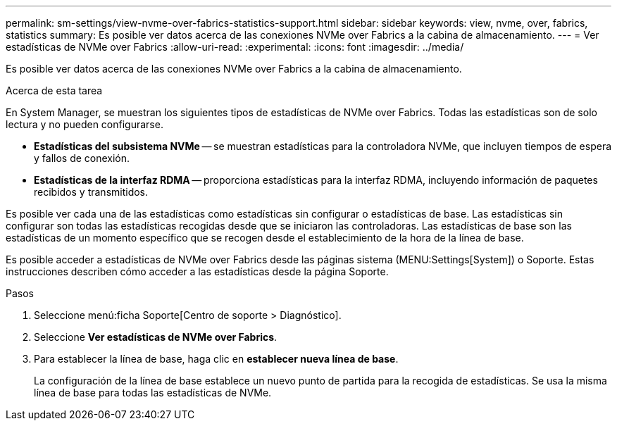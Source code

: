 ---
permalink: sm-settings/view-nvme-over-fabrics-statistics-support.html 
sidebar: sidebar 
keywords: view, nvme, over, fabrics, statistics 
summary: Es posible ver datos acerca de las conexiones NVMe over Fabrics a la cabina de almacenamiento. 
---
= Ver estadísticas de NVMe over Fabrics
:allow-uri-read: 
:experimental: 
:icons: font
:imagesdir: ../media/


[role="lead"]
Es posible ver datos acerca de las conexiones NVMe over Fabrics a la cabina de almacenamiento.

.Acerca de esta tarea
En System Manager, se muestran los siguientes tipos de estadísticas de NVMe over Fabrics. Todas las estadísticas son de solo lectura y no pueden configurarse.

* *Estadísticas del subsistema NVMe* -- se muestran estadísticas para la controladora NVMe, que incluyen tiempos de espera y fallos de conexión.
* *Estadísticas de la interfaz RDMA* -- proporciona estadísticas para la interfaz RDMA, incluyendo información de paquetes recibidos y transmitidos.


Es posible ver cada una de las estadísticas como estadísticas sin configurar o estadísticas de base. Las estadísticas sin configurar son todas las estadísticas recogidas desde que se iniciaron las controladoras. Las estadísticas de base son las estadísticas de un momento específico que se recogen desde el establecimiento de la hora de la línea de base.

Es posible acceder a estadísticas de NVMe over Fabrics desde las páginas sistema (MENU:Settings[System]) o Soporte. Estas instrucciones describen cómo acceder a las estadísticas desde la página Soporte.

.Pasos
. Seleccione menú:ficha Soporte[Centro de soporte > Diagnóstico].
. Seleccione *Ver estadísticas de NVMe over Fabrics*.
. Para establecer la línea de base, haga clic en *establecer nueva línea de base*.
+
La configuración de la línea de base establece un nuevo punto de partida para la recogida de estadísticas. Se usa la misma línea de base para todas las estadísticas de NVMe.


